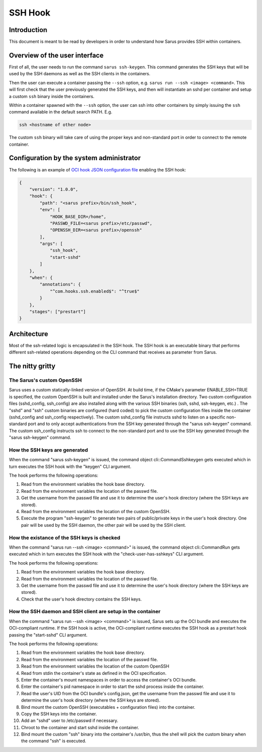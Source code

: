 ********
SSH Hook
********

Introduction
=============

This document is meant to be read by developers in order to understand how Sarus provides SSH within containers.

Overview of the user interface
==============================

First of all, the user needs to run the command ``sarus ssh-keygen``. This command generates the SSH keys
that will be used by the SSH daemons as well as the SSH clients in the containers.

Then the user can execute a container passing the ``--ssh`` option, e.g. ``sarus run --ssh <image> <command>``.
This will first check that the user previously generated the SSH keys, and then will instantiate an sshd
per container and setup a custom ``ssh`` binary inside the containers.

Within a container spawned with the ``--ssh`` option, the user can ssh into other containers by simply issuing the
``ssh`` command available in the default search PATH. E.g.

.. code-block:: bash

    ssh <hostname of other node>

The custom ``ssh`` binary will take care of using the proper keys and non-standard port in order to connect
to the remote container.

Configuration by the system administrator
=========================================

The following is an example of `OCI hook JSON configuration file
<https://github.com/containers/libpod/blob/master/pkg/hooks/docs/oci-hooks.5.md>`_
enabling the SSH hook:

.. code-block:: json

    {
        "version": "1.0.0",
        "hook": {
            "path": "<sarus prefix>/bin/ssh_hook",
            "env": [
                "HOOK_BASE_DIR=/home",
                "PASSWD_FILE=<sarus prefix>/etc/passwd",
                "OPENSSH_DIR=<sarus prefix>/openssh"
            ],
            "args": [
                "ssh_hook",
                "start-sshd"
            ]
        },
        "when": {
            "annotations": {
                "^com.hooks.ssh.enabled$": "^true$"
            }
        },
        "stages": ["prestart"]
    }

Architecture
============

Most of the ssh-related logic is encapsulated in the SSH hook. The SSH hook is an executable binary that
performs different ssh-related operations depending on the CLI command that receives as parameter from Sarus.

The nitty gritty
================

The Sarus's custom OpenSSH
----------------------------

Sarus uses a custom statically-linked version of OpenSSH. At build time, if the CMake's parameter
ENABLE_SSH=TRUE is specified, the custom OpenSSH is built and installed under the Sarus's installation directory.
Two custom configuration files (sshd_config, ssh_config) are also installed along with the various SSH binaries
(ssh, sshd, ssh-keygen, etc.) . The "sshd" and "ssh" custom binaries are configured (hard coded)
to pick the custom configuration files inside the container (sshd_config and ssh_config respectively).
The custom sshd_config file instructs sshd to listen on a specific non-standard port and to only accept
authentications from the SSH key generated through the "sarus ssh-keygen" command. The custom ssh_config
instructs ssh to connect to the non-standard port and to use the SSH key generated through the "sarus ssh-keygen" command.

How the SSH keys are generated
------------------------------

When the command "sarus ssh-keygen" is issued, the command object cli::CommandSshkeygen gets executed which
in turn executes the SSH hook with the "keygen" CLI argument.

The hook performs the following operations:

1. Read from the environment variables the hook base directory.
2. Read from the environment variables the location of the passwd file.
3. Get the username from the passwd file and use it to determine the user's hook directory (where the SSH keys are stored).
4. Read from the environment variables the location of the custom OpenSSH.
5. Execute the program "ssh-keygen" to generate two pairs of public/private keys in the user's hook directory.
   One pair will be used by the SSH daemon, the other pair will be used by the SSH client.

How the existance of the SSH keys is checked
--------------------------------------------

When the command "sarus run --ssh <image> <command>" is issued, the command object cli::CommandRun gets
executed which in turn executes the SSH hook with the "check-user-has-sshkeys" CLI argument.

The hook performs the following operations:

1. Read from the environment variables the hook base directory.
2. Read from the environment variables the location of the passwd file.
3. Get the username from the passwd file and use it to determine the user's hook directory (where the SSH keys are stored).
4. Check that the user's hook directory contains the SSH keys.

How the SSH daemon and SSH client are setup in the container
------------------------------------------------------------

When the command "sarus run --ssh <image> <command>" is issued, Sarus sets up the OCI bundle and executes
the OCI-compliant runtime. If the SSH hook is active, the OCI-compliant runtime executes the
SSH hook as a prestart hook passing the "start-sshd" CLI argument.

The hook performs the following operations:


1. Read from the environment variables the hook base directory.
2. Read from the environment variables the location of the passwd file.
3. Read from the environment variables the location of the custom OpenSSH
4. Read from stdin the container's state as defined in the OCI specification.
5. Enter the container's mount namespaces in order to access the container's OCI bundle.
6. Enter the container's pid namespace in order to start the sshd process inside the container.
7. Read the user's UID from the OCI bundle's config.json, get the username from the passwd file
   and use it to determine the user's hook directory (where the SSH keys are stored).
8. Bind mount the custom OpenSSH (executables + configuration files) into the container.
9. Copy the SSH keys into the container.
10. Add an "sshd" user to /etc/passwd if necessary.
11. Chroot to the container and start sshd inside the container.
12. Bind mount the custom "ssh" binary into the container's /usr/bin, thus the shell
    will pick the custom binary when the command "ssh" is executed.
